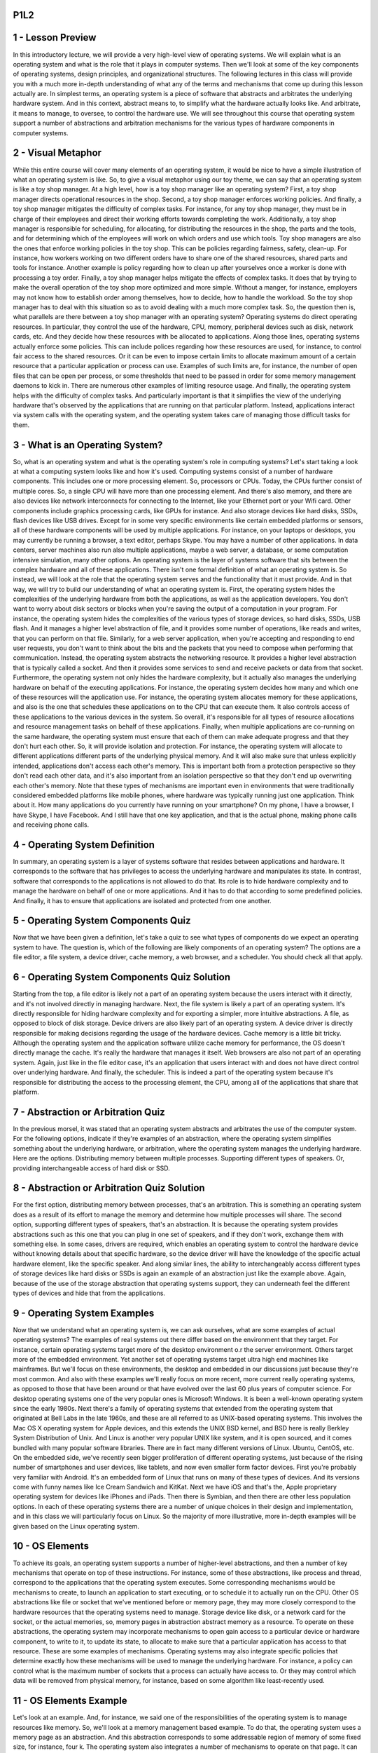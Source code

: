 P1L2
====


1 - Lesson Preview
==================

.. image:: https://dl.dropbox.com/s/kg2oo0dkj8ssgd5/Screenshot%202018-09-07%2023.38.21.png?dl=0
   :align: center
   :height: 300
   :width: 450

In this introductory lecture, we will provide a very high-level view of
operating systems.  We will explain what is an operating system and what is the
role that it plays in computer systems.  Then we'll look at some of the key
components of operating systems, design principles, and organizational
structures.  The following lectures in this class will provide you with a much
more in-depth understanding of what any of the terms and mechanisms that come
up during this lesson actually are.  In simplest terms, an operating system is
a piece of software that abstracts and arbitrates the underlying hardware
system.  And in this context, abstract means to, to simplify what the hardware
actually looks like.  And arbitrate, it means to manage, to oversee, to control
the hardware use.  We will see throughout this course that operating system
support a number of abstractions and arbitration mechanisms for the various
types of hardware components in computer systems.

2 - Visual Metaphor
===================

.. image::  https://dl.dropbox.com/s/vliy3esgthqs0hu/Screenshot%202018-09-07%2023.43.40.png?dl=0
   :align: center
   :height: 300
   :width: 450

.. image::  https://dl.dropbox.com/s/fqw3cngobydviw6/Screenshot%202018-09-07%2023.45.27.png?dl=0
   :align: center
   :height: 300
   :width: 450

While this entire course will cover many elements of an operating system, it
would be nice to have a simple illustration of what an operating system is like.
So, to give a visual metaphor using our toy theme,
we can say that an operating system is like a toy shop manager.
At a high level, how is a toy shop manager like an operating system?
First, a toy shop manager directs operational resources in the shop.
Second, a toy shop manager enforces working policies.
And finally, a toy shop manager mitigates the difficulty of complex tasks.
For instance, for any toy shop manager, they must be in charge of
their employees and direct their working efforts towards completing the work.
Additionally, a toy shop manager is responsible for scheduling, for allocating,
for distributing the resources in the shop, the parts and the tools, and for
determining which of the employees will work on which orders and
use which tools.
Toy shop managers are also the ones that enforce working policies in
the toy shop.
This can be policies regarding fairness, safety, clean-up.
For instance, how workers working on two different orders have to
share one of the shared resources, shared parts and tools for instance.
Another example is policy regarding how to
clean up after yourselves once a worker is done with processing a toy order.
Finally, a toy shop manager helps mitigate the effects of complex tasks.
It does that by trying to make the overall operation of
the toy shop more optimized and more simple.
Without a manger, for instance, employers may not know how to
establish order among themselves, how to decide, how to handle the workload.
So the toy shop manager has to deal with this situation so
as to avoid dealing with a much more complex task.
So, the question then is,
what parallels are there between a toy shop manager with an operating system?
Operating systems do direct operating resources.
In particular, they control the use of the hardware, CPU,
memory, peripheral devices such as disk, network cards, etc.
And they decide how these resources with be allocated to applications.
Along those lines, operating systems actually enforce some policies.
This can include polices regarding how these resources are used, for
instance, to control fair access to the shared resources.
Or it can be even to impose certain limits to allocate maximum amount of
a certain resource that a particular application or process can use.
Examples of such limits are, for instance,
the number of open files that can be open per process, or some thresholds
that need to be passed in order for some memory management daemons to kick in.
There are numerous other examples of limiting resource usage.
And finally, the operating system helps with the difficulty of complex tasks.
And particularly important is that it simplifies the view of
the underlying hardware that's observed by the applications that
are running on that particular platform.
Instead, applications interact via system calls with the operating system, and
the operating system takes care of managing those difficult tasks for them.

3 - What is an Operating System?
================================

.. image::  https://dl.dropbox.com/s/is1j9xsaf33suak/Screenshot%202018-09-07%2023.48.37.png?dl=0
   :align: center
   :height: 300
   :width: 450

.. image:: https://dl.dropbox.com/s/1dbzbhyai0vqhd4/Screenshot%202018-09-08%2000.19.26.png?dl=0
   :align: center
   :height: 300
   :width: 450


So, what is an operating system and
what is the operating system's role in computing systems?
Let's start taking a look at what a computing system looks like and
how it's used.
Computing systems consist of a number of hardware components.
This includes one or more processing element.
So, processors or CPUs.
Today, the CPUs further consist of multiple cores.
So, a single CPU will have more than one processing element.
And there's also memory, and there are also devices like network interconnects
for connecting to the Internet, like your Ethernet port or your Wifi card.
Other components include graphics processing cards, like GPUs for instance.
And also storage devices like hard disks, SSDs, flash devices like USB drives.
Except for in some very specific environments like certain embedded platforms or
sensors, all of these hardware components will be used by multiple applications.
For instance, on your laptops or
desktops, you may currently be running a browser, a text editor, perhaps Skype.
You may have a number of other applications.
In data centers, server machines also run also multiple applications,
maybe a web server,
a database, or some computation intensive simulation, many other options.
An operating system is the layer of systems software that
sits between the complex hardware and all of these applications.
There isn't one formal definition of what an operating system is.
So instead, we will look at the role that the operating system serves and
the functionality that it must provide.
And in that way,
we will try to build our understanding of what an operating system is.
First, the operating system hides the complexities of the underlying
hardware from both the applications, as well as the application developers.
You don't want to worry about disk sectors or
blocks when you're saving the output of a computation in your program.
For instance, the operating system hides the complexities of
the various types of storage devices, so hard disks, SSDs, USB flash.
And it manages a higher level abstraction of file, and it provides some
number of operations, like reads and writes, that you can perform on that file.
Similarly, for a web server application, when you're accepting and
responding to end user requests, you don't want to think about the bits and
the packets that you need to compose when performing that communication.
Instead, the operating system abstracts the networking resource.
It provides a higher level abstraction that is typically called a socket.
And then it provides some services to send and
receive packets or data from that socket.
Furthermore, the operating system not only hides the hardware complexity, but
it actually also manages the underlying hardware on behalf of
the executing applications.
For instance, the operating system decides how many and
which one of these resources will the application use.
For instance, the operating system allocates memory for
these applications, and also is the one that
schedules these applications on to the CPU that can execute them.
It also controls access of these applications to
the various devices in the system.
So overall, it's responsible for all types of resource allocations and
resource management tasks on behalf of these applications.
Finally, when multiple applications are co-running on the same hardware,
the operating system must ensure that each of
them can make adequate progress and that they don't hurt each other.
So, it will provide isolation and protection.
For instance, the operating system will allocate to
different applications different parts of the underlying physical memory.
And it will also make sure that unless explicitly intended,
applications don't access each other's memory.
This is important both from a protection perspective so they don't read each
other data, and it's also important from an isolation perspective so
that they don't end up overwriting each other's memory.
Note that these types of mechanisms are important even in environments that
were traditionally considered embedded platforms like mobile phones,
where hardware was typically running just one application.
Think about it.
How many applications do you currently have running on your smartphone?
On my phone, I have a browser, I have Skype, I have Facebook.
And I still have that one key application, and
that is the actual phone, making phone calls and receiving phone calls.

4 - Operating System Definition
===============================

.. image:: https://dl.dropbox.com/s/pozhovmzzkjh93g/Screenshot%202018-09-08%2000.24.07.png?dl=0
   :align: center
   :height: 300
   :width: 450

In summary, an operating system is a layer of
systems software that resides between applications and hardware.
It corresponds to the software that has privileges to
access the underlying hardware and manipulates its state.
In contrast, software that corresponds to the applications is
not allowed to do that.
Its role is to hide hardware complexity and
to manage the hardware on behalf of one or more applications.
And it has to do that according to some predefined policies.
And finally, it has to ensure that applications are isolated and
protected from one another.

5 - Operating System Components Quiz
====================================

.. image:: https://dl.dropbox.com/s/0koaa87yqlnberx/Screenshot%202018-09-08%2000.27.43.png?dl=0
   :align: center
   :height: 300
   :width: 450


Now that we have been given a definition, let's take a quiz to
see what types of components do we expect an operating system to have.
The question is,
which of the following are likely components of an operating system?
The options are a file editor, a file system,
a device driver, cache memory, a web browser, and a scheduler.
You should check all that apply.

6 - Operating System Components Quiz Solution
=============================================

.. image:: https://dl.dropbox.com/s/h5tigh54xxk29rm/Screenshot%202018-09-08%2000.28.53.png?dl=0
   :align: center
   :height: 300
   :width: 450

Starting from the top, a file editor is likely not a part of
an operating system because the users interact with it directly, and
it's not involved directly in managing hardware.
Next, the file system is likely a part of an operating system.
It's directly responsible for hiding hardware complexity and for
exporting a simpler, more intuitive abstractions.
A file, as opposed to block of disk storage.
Device drivers are also likely part of an operating system.
A device driver is directly responsible for
making decisions regarding the usage of the hardware devices.
Cache memory is a little bit tricky.
Although the operating system and the application software utilize cache
memory for performance, the OS doesn't directly manage the cache.
It's really the hardware that manages it itself.
Web browsers are also not part of an operating system.
Again, just like in the file editor case, it's an application that
users interact with and does not have direct control over underlying hardware.
And finally, the scheduler.
This is indeed a part of the operating system because it's responsible for
distributing the access to the processing element, the CPU,
among all of the applications that share that platform.

7 - Abstraction or Arbitration Quiz
===================================

.. image:: https://dl.dropbox.com/s/i9tnf0i8gprn8wl/Screenshot%202018-09-08%2000.33.12.png?dl=0
   :align: center
   :height: 300
   :width: 450

In the previous morsel, it was stated that an operating system abstracts and
arbitrates the use of the computer system.
For the following options, indicate if they're examples of an abstraction,
where the operating system simplifies something about the underlying hardware,
or arbitration, where the operating system manages the underlying hardware.
Here are the options.
Distributing memory between multiple processes.
Supporting different types of speakers.
Or, providing interchangeable access of hard disk or SSD.

8 - Abstraction or Arbitration Quiz Solution
============================================

For the first option,
distributing memory between processes, that's an arbitration.
This is something an operating system does as a result of its effort to
manage the memory and determine how multiple processes will share.
The second option,
supporting different types of speakers, that's an abstraction.
It is because the operating system provides abstractions such as
this one that you can plug in one set of speakers, and
if they don't work, exchange them with something else.
In some cases, drivers are required, which enables an operating system to
control the hardware device without knowing details about that
specific hardware, so the device driver will have the knowledge of
the specific actual hardware element, like the specific speaker.
And along similar lines, the ability to interchangeably access different
types of storage devices like hard disks or
SSDs is again an example of an abstraction just like the example above.
Again, because of the use of the storage abstraction that operating systems
support, they can underneath feel the different types of devices and
hide that from the applications.

9 - Operating System Examples
=============================

.. image:: https://dl.dropbox.com/s/tjrrzl6c66re3oj/Screenshot%202018-09-08%2000.32.26.png?dl=0
   :align: center
   :height: 300
   :width: 450

Now that we understand what an operating system is, we can ask ourselves,
what are some examples of actual operating systems?
The examples of real systems out there differ based on the environment that
they target.
For instance, certain operating systems target more of
the desktop environment o.r the server environment.
Others target more of the embedded environment.
Yet another set of operating systems target ultra high end
machines like mainframes.
But we'll focus on these environments, the desktop and
embedded in our discussions just because they're most common.
And also with these examples we'll really focus on more recent, more
current really operating systems, as opposed to those that have been around or
that have evolved over the last 60 plus years of computer science.
For desktop operating systems one of the very popular ones is Microsoft Windows.
It is been a well-known operating system since the early 1980s.
Next there's a family of operating systems that extended from
the operating system that originated at Bell Labs in the late 1960s, and
these are all referred to as UNIX-based operating systems.
This involves the Mac OS X operating system for
Apple devices, and this extends the UNIX BSD kernel, and
BSD here is really Berkley System Distribution of Unix.
And Linux is another very popular UNIX like system, and
it is open sourced, and it comes bundled with many popular software libraries.
There are in fact many different versions of Linux.
Ubuntu, CentOS, etc.
On the embedded side, we've recently seen bigger proliferation of different
operating systems, just because of the rising number of smartphones and
user devices, like tablets, and now even smaller form factor devices.
First you're probably very familiar with Android.
It's an embedded form of Linux that runs on many of these types of devices.
And its versions come with funny names like Ice Cream Sandwich and KitKat.
Next we have iOS and that's the, Apple proprietary operating system for
devices like iPhones and iPads.
Then there is Symbian, and then there are other less population options.
In each of these operating systems there are a number of unique choices in their
design and
implementation, and in this class we will particularly focus on Linux.
So the majority of more illustrative,
more in-depth examples will be given based on the Linux operating system.

10 - OS Elements
================

.. image:: https://dl.dropbox.com/s/8aec03a09ujv50d/Screenshot%202018-09-08%2000.40.06.png?dl=0
   :align: center
   :height: 300
   :width: 450



To achieve its goals,
an operating system supports a number of higher-level abstractions, and
then a number of key mechanisms that operate on top of these instructions.
For instance, some of these abstractions, like process and
thread, correspond to the applications that the operating system executes.
Some corresponding mechanisms would be mechanisms to create, to launch
an application to start executing, or to schedule it to actually run on the CPU.
Other OS abstractions like file or socket that we've mentioned before or
memory page, they may more closely correspond to
the hardware resources that the operating systems need to manage.
Storage device like disk, or a network card for the socket, or the actual
memories, so, memory pages in abstraction abstract memory as a resource.
To operate on these abstractions, the operating system may
incorporate mechanisms to open gain access to a particular device or
hardware component, to write to it, to update its state, to allocate to
make sure that a particular application has access to that resource.
These are some examples of mechanisms.
Operating systems may also integrate specific policies that determine
exactly how these mechanisms will be used to manage the underlying hardware.
For instance, a policy can control what is the maximum number of
sockets that a process can actually have access to.
Or they may control which data will be removed from physical memory, for
instance, based on some algorithm like least-recently used.

11 - OS Elements Example
========================

.. image:: https://dl.dropbox.com/s/58e3dp4wq41cfcc/Screenshot%202018-09-08%2000.42.02.png?dl=0
   :align: center
   :height: 300
   :width: 450

Let's look at an example.
And, for instance, we said one of the responsibilities of
the operating system is to manage resources like memory.
So, we'll look at a memory management based example.
To do that, the operating system uses a memory page as an abstraction.
And this abstraction corresponds to some addressable region of memory of
some fixed size, for instance, four k.
The operating system also integrates a number of mechanisms to
operate on that page.
It can allocate that page in DRAM, and
it can map that page into the address piece of the process.
By doing that it, allows the process to access the actual physical memory that
corresponds to the contents of that page.
In fact, over time,
this page may be moved across different locations in physical memory.
Or, it sometimes may even be stored on disk, if we need to make room for
some other content in physical memory.
This last one brings us to the third element, policies.
Since it is faster to access data from memory then on disk,
the operating system must have some policies to decide whether the contents of
this page will be stored in physical memory or copied on disk.
And, a common policy that operating systems incorporate is one that decides that
the pages that have been least recently used over a period of time are the ones
that will no longer be in physical memory, and instead will be copied on this.
We refer to this also as swappings.
So, we swap the pages.
It's no longer in physical memory, it's in disk.
The rational for that is that pages that have not been accessed in a while, so
the least recently used ones, are likely not to be as important, or
likely will not even be used any time in the near future.
And, that's why we can afford to copy them on disk.
The ones that have been accessed more frequently are likely more important, or
likely recurrently working on that particular part of the content, so
we will continue accessing them, and that's why we maintain them in memory.

12 - OS Design Principles
=========================

.. image:: https://dl.dropbox.com/s/3uuf9cqmrckv1db/Screenshot%202018-09-08%2000.45.06.png?dl=0
   :align: center
   :height: 300
   :width: 450

Let's look at some good guiding policies when thinking about how to
design an operating system.
The first one we call separation between mechanisms and policy.
What this means is that we want to incorporate into the operating system
a number of flexible mechanisms that can support a range of policies.
For memory management, some useful policies would include least recently used,
or least frequently used, or completely random.
So what that means is that in the operating system,
we'd like to have some mechanism to track the frequency or the,
the time when memory locations have been accessed.
This will help us keep track of when a page was last used or
when a page was least frequently used.
Or we can completely ignore that information.
But the bottom line is we can implement any one of these policies in terms of
how that memory management is going to operate.
And the reason is that in different settings,
different policies make more sense.
This leads us to the second principle, which is optimize for the common case.
What this means is that we need to understand a number of questions,
how the operating system will, will be used, the,
what it will need to provide in order to understand what the common case is.
This includes understanding where will it be used,
what kind of machine it will run on, how many processing elements does it have,
how many CPUs, how much memory, what kinds of devices.
And we also need to understand what are the common things that the end
users will do on that machine.
What are the applications that they will execute, and
also what are the requirements of that workload?
So how does that workload behave?
We need to understand the common case, and then based on that common case,
pick a specific policy that makes sense and that can be supported given
the underlying mechanisms and abstractions that the operating system supports.

13 - OS Protection Boundary
===========================

.. image:: https://dl.dropbox.com/s/by0hw1lbsvz2sub/Screenshot%202018-09-08%2000.50.25.png?dl=0
   :align: center
   :height: 300
   :width: 450

.. image:: https://dl.dropbox.com/s/6z279cb7hjzozgn/Screenshot%202018-09-08%2000.52.30.png?dl=0
   :align: center
   :height: 300
   :width: 450

.. image:: https://dl.dropbox.com/s/58jg3kf0yyq7zjz/Screenshot%202018-09-08%2000.54.09.png?dl=0
   :align: center
   :height: 300
   :width: 450

To achieve its role of controlling and managing hardware resources on
behalf of applications, the operating system must have special privileges,
as the definition pointed out, to have direct access to the hardware.
Computer platforms distinguish between at least two modes,
privileged kernel mode, and unprivileged or user mode.
Because an operating system must have direct hardware access,
the operating system must operate in privileged kernel mode.
Note the rectangle labeled Mm, this means main memory, and
I will use this simplified drawing of memory and CPU throughout this course.
The applications in turn operate in unprivileged or user mode.
Hardware access can be performed only from kernel mode by
the operating system kernel.
Crossing from user level into kernel level and the other way around, or
in general, distinguishing between the two is supported by the hardware on
most modern platforms.
For instance, when in kernel mode,
a special bit is set in the CPU, and if this bit is set,
any instruction that directly manipulates hardware is permitted to execute.
When in user mode, this bit is not set, and such instructions that
attempt to perform privileged operations will be forbidden.
In fact, such attempts to perform a privileged operation when in
user mode will cause a trap.
The application will be interrupted, and the hardware will switch the control to
the operating system at a specific location.
At that point, the operating system will have a chance to check what caused that
trap to occur, and then to verify if it should grant that access or if it should
perhaps terminate the process if it was trying to perform something illegal.
In addition to this trap method, the interaction between the applications and
the operating system can be via these system call interface.
The operating systems export a system call interface.
So, the set of operations that the applications can explicitly invoke if
they want the operating system to perform certain service and
to perform certain privileged access on their behalf.
Examples would be open to perform access to a file, or
send to perform access to a socket, or malloc to allocate memory, many others.
And operating systems also support signals, which is a mechanism for
the operating system to pass notifications into the applications.
And I will talk about these in a later lesson.

14 - System Call Flowchart
==========================

.. image:: https://dl.dropbox.com/s/9rcv9m5g2znb72w/Screenshot%202018-09-08%2001.05.39.png?dl=0
   :align: center
   :height: 300
   :width: 450

.. image:: https://dl.dropbox.com/s/kidugay5kj44a78/Screenshot%202018-09-08%2001.06.07.png?dl=0
   :align: center
   :height: 300
   :width: 450

Let's talk a little bit more about system calls.
Using this diagram I'm going to trace through where control and
data are exchanged during a system call.
I will use this icon to denote where I am in the diagram.
We will start by assuming we are currently in an executing user process.
Then because the user process needs some hardware access,
it makes a system call.
On a system call, control is passed to the operating system, in privileged mode,
and the operating system will perform the operation and
then it will return the results to the process.
Executing a system call involves changing the execution context from the user
process to that of the OS kernel,
also passing arguments, whatever necessary for the system cooperation.
And then jumping somewhere in the memory of the kernel so that you can go
through the instruction sequence that corresponds to that system call.
With the system call, control is passed to the operating system.
The operating system operates in privileged mode.
And it's allowed to perform whatever operation was specified in the system call.
Once the system call completes, it returns the result and
the control back to calling process.
And this again will involve changing the execution context from,
now from kernel mode into the user mode, passing any arguments back into
the user address space, and then, jumping to the exact same location
in the execution of the user process where the system call was being made from.
But the entire process involved changing the execution context from user to
kernel mode and back, passing arguments,
jumping around in memory to locations where the code to be executed is.
So, it's not necessarily a cheap operation.
To make a system call, an application must write arguments,
save all relevant data at a well-defined location,
make the actual system call using this specific system call number.
The well-defined location is necessary so that the operating system kernel,
based on the system call number, can determine which, how many arguments it
should retrieve and where are they, at this well-defined location?
The arguments can either be passed directly between the user program and
the operating system, or
they can be passed indirectly by specifying their address.
In synchronous mode, the process will wait until the system call completes.
I will talk about an alternative where we can issue asynchronous system calls,
but that we will leave for a later discussion in this course.
For now, you must understand that there are some basic steps involved in
calling an operating system service and obtaining the results.

15 - Crossing the OS Boundary
=============================

.. image:: https://dl.dropbox.com/s/vqdhiak4penio2i/Screenshot%202018-09-08%2001.16.32.png?dl=0
   :align: center
   :height: 300
   :width: 450

.. image:: https://dl.dropbox.com/s/g8cxcr41hvsy2t7/Screenshot%202018-09-08%2001.17.44.png?dl=0
   :align: center
   :height: 300
   :width: 450

.. image:: https://dl.dropbox.com/s/yz9u5vc6kjoep5b/Screenshot%202018-09-08%2001.19.06.png?dl=0
   :align: center
   :height: 300
   :width: 450

In summary, user/kernel transitions are a necessary step
during application execution.
Applications may need to perform access to certain types of hardware.
Or, may need to request change in the allocations of
hardware resources that have been made to them.
Only the operating system,
the kernel, are allowed to perform those types of operations.
The hardware provides support for performing user/kernel transitions.
We explain that the hardware will cause a trap if the application from
unprivileged mode tries to perform some instruction, or
a memory access for which it doesn't have permissions.
For instance, the application cannot change the contents of certain registers,
and give itself more CPU, or more memory.
Only the operating system can do that.
The result of this trap is that the hardware initiates transfer of
the control to the operating system,
to the kernel, and marks this by that special privilege bit that we mentioned.
At that point, once control is passed over to the operating system,
the operating system can check what caused the trap, and
determine what's the appropriate thing to do.
Whether to grant or
deny the specific request that caused the trap to occur in the first place.
This will, of course,
depend on the policies that are supported by the operating system.
Performing all of this, despite of the fact that hardware provides support,
still takes a number of instructions.
For instance, on a two gigahertz machine running Linux,it can
take 50 to 100 nanoseconds to perform all the operations that
are necessary around a user/kernel transition.
This is real time, real overhead for the system.
The other problem with these transitions is they affect the hardware
cache usage.
The application performance is very dependent on the ability to
use the hardware cache.
If accessing cache is order a few cycles,
accessing memory can be order of hundreds of cycles.
When we perform a system call, or
in general when we cross into the operating system, the operating system,
while executing, will likely bring content that it needs in the cache.
This will replace some of the application content that was in
the hardware cache before that transition was performed.
And, so this will have some impact on the application performance,
because it will no longer be able to access its data in cache,
it will have to go to memory.
In summary, these user/kernel transitions, they're not cheap.

16 - OS Services
================

.. image:: https://dl.dropbox.com/s/xp3ay4rwnqp54s9/Screenshot%202018-09-08%2001.21.41.png?dl=0
   :align: center
   :height: 300
   :width: 450

.. image:: https://dl.dropbox.com/s/z5cqb8l6ke1aqwc/Screenshot%202018-09-08%2001.22.27.png?dl=0
   :align: center
   :height: 300
   :width: 450

.. image:: https://dl.dropbox.com/s/57ssch2o2yajgrn/Screenshot%202018-09-08%2001.22.51.png?dl=0
   :align: center
   :height: 300
   :width: 450

An operating system provides applications with access to
the underlying hardware.
It does so by exporting a number of services.
At the most basic level,
these services are directly linked to some of the components of the hardware.
For instance, there is a scheduling component that's responsible for
controlling the access to the CPU, or maybe there are even multiple CPUs.
The memory manager is responsible for allocating the underlying physical memory
to one or more co-running applications.
And it also has to make sure that multiple applications don't overwrite each
other's accesses to memory.
A block device driver is responsible for access to a block device like disk.
In addition, the operating system also exports higher-level services that
are linked with higher-level abstractions, as opposed to
those that are linked with abstractions that really map to the hardware.
For instance, the file is a useful abstraction that's supported by
virtually all operating systems.
And in principle, operating systems integrate file system as a service.
In summary, the operating system will have to incorporate a number of
services in order to provide applications and
application developers with a number of useful types of functionality.
This includes process management,
file management, device management, and so forth.
Operating systems make all of these services available via system calls.
For example, here are some system calls in two popular operating systems,
Windows and Unix.
I will not read through this list, but notice although these are two
very different operating systems, the types of system calls and the abstractions
around those systems calls these two OSes provide are very similar.
But process control, creating a process, exiting a process,
waiting for object, creating files, etc.

17 - System Calls Quiz
======================

.. image:: https://dl.dropbox.com/s/6iw713xx3lna1tv/Screenshot%202018-09-08%2001.24.36.png?dl=0
   :align: center
   :height: 300
   :width: 450

Because we have been discussing system calls, I would like for
you to take a quiz.
You will need to fill in the following statement.
On a 64 bit Linux-based operating system,
which system call is used to send a signal to a process?
To set the group identity of a process?
To mount a file system?
Or to read/write system parameters?
Please use only single word answers.
For instance, just reboot, and also feel free to use the Internet.

18 - System Calls Quiz Solution
===============================
The answers to this quiz are as follows.
To send a signal to a process, there is a system called kill.
To set the group identity of a process, there is a system called SETGID.
This is valid on 64 bit operating systems, on 16 or 32 bit systems,
there is a variant SETGID 16, or SETGID 32.
Mounting a file system is done via the mount system call.
And finally reading or
writing system parameters is done via the system control system call, SYSCTL.

19 - Monolithic OS
==================

.. image:: https://dl.dropbox.com/s/913wou5rooijp5t/Screenshot%202018-09-08%2001.25.47.png?dl=0
   :align: center
   :height: 300
   :width: 450

.. image:: https://dl.dropbox.com/s/ldz9m1lr8trueuh/Screenshot%202018-09-08%2001.26.16.png?dl=0
   :align: center
   :height: 300
   :width: 450

We saw so far some rough indications how an operating system is laid out.
But let's now more explicitly look at different types of
operating system organizations, and
we will start with what we call a monolithic operating system.
Historically, the operating system had a monolithic design.
That's when every possible service that any one of
the applications can require or
that any type of hardware will demand is already part of the operating system.
For instance, such a monolithic operating system may include several possible
file systems, where one is specialized for, of sequential workloads where
the workload is sequentially accessing files when reading and writing them.
And then maybe other file system that's optimized for random I/O.
For instance, this is common with databases.
There isn't necessarily a sequential access there.
Rather, each database operation can randomly access any portion of
the backing file.
This would clearly make the operating system potentially really, really large.
The benefit of this approach is that everything is
included in the operating system.
The abstractions, all the services, and everything is packaged at the same time.
And because of that, there's some possibilities for
some compile-time optimizations.
The downside is that there is too much state,
too much code that's hard to maintain, debug, upgrade.
And then its large size also poses large memory requirements, and that
can always impact the performance that the applications are able to observe.

20 - Modular OS
===============

.. image:: https://dl.dropbox.com/s/wno61jli2h1silx/Screenshot%202018-09-08%2001.27.45.png?dl=0
   :align: center
   :height: 300
   :width: 450

A more common approach today is the modular approach,
as with the Linux operating system.
This kind of operating system has a number of basic services and
EPIs already part of it, but
more importantly, as the name suggests, everything can be added as a module.
With this approach, you can easily customize which particular file system or
scheduler the operating system uses.
This is possible because the operating system specifies certain interfaces that
any module must implement in order to be part of the operating system.
And then dynamically, depending on the workload, we can install a module
that implements this interface in a way that makes sense for this workload.
Like, if these are database applications,
we may run the file system that's optimized for random file access.
And if these are some other types of computations,
we may run the file system that's optimized for sequential access.
And most importantly,
we can dynamically install new modules in the operating system.
The benefits of this approach is that it's easier to maintain an upgrade.
It also has a smaller code base and it's less resource intensive,
which means that it will leave more resources more memory for the applications.
This can lead to better performance as well.
The downside of this approach is that all the modularity may be
good for maintainability.
The level of interaction that it requires,
because we have to go through this interface specification before we
actually go into the implementation of a particular service.
This can reduce some opportunities for optimizations.
Ultimately, this can have some impact on performance, though,
typically, not very significant.
Maintenance, however, can still be an issue given that these modules
may come from completely disparate code bases and can be a source of bugs.
But overall, this approach delivers significant improvements over
the monolithic approach, and it's the one that's more commonly used today.

21 - Microkernel
================

.. image:: https://dl.dropbox.com/s/66cexs8yxw6css4/Screenshot%202018-09-08%2001.29.03.png?dl=0
   :align: center
   :height: 300
   :width: 450

Another example of OS design is what we call a microkernel.
Microkernels only require the most basic primitives at
the operating system level.
For instance, at the OS level, the microkernel can support some basic
services such as to represent an executing application, its address space,
and its context, so a thread.
Everything else, all other software components, applications like databases,
as well as software that we typically think of as an operating system component,
like file systems, device drivers, everything else will run
outside of the operating system kernel at user level, at unprivileged level.
For this reason, this microkernel-based organization of
operating systems requires lots of inter-process interactions.
So typically, the microkernel itself will support
inter-process communications as one of its core abstractions and
mechanisms, along with address spaces and threads.
The benefits of a microkernel is that it's, it's very small.
This can not only lead to lower overheads and better performance, but it may be
very easy to, to verify, to test that the code exactly behaves as it should.
And this makes microkernels valuable in some environments where
it's particularly critical for the operating systems to behave properly,
like some embedded devices or certain control systems.
These are some examples where microkernels are common.
The downsides of the microkernel design are that although it is small,
its portability is sort of questionable because it
is typically very specialized, very customized to the underlying hardware.
The fact that there may be more one-off versions of a microkernel specialized
for different platforms makes it maybe harder to find common components of
software, and that leads to software complexity as well.
And finally, the fact that we have these very frequent interactions between
different processes, these different user-level applications,
means that there is a need for frequent user/kernel crossings.
And we said already that these can get costly.

22 - Linux and Mac OS Architectures
===================================

.. image:: https://dl.dropbox.com/s/h91rs4wmz9ev2ql/Screenshot%202018-09-08%2001.30.14.png?dl=0
   :align: center
   :height: 300
   :width: 450

.. image:: https://dl.dropbox.com/s/e6fv16vp9bx1aqb/Screenshot%202018-09-08%2001.30.41.png?dl=0
   :align: center
   :height: 300
   :width: 450

.. image:: https://dl.dropbox.com/s/fdanym2cus5b48t/Screenshot%202018-09-08%2001.31.02.png?dl=0
   :align: center
   :height: 300
   :width: 450

Let's look at some popular operating systems,
starting with the Linux architecture.
This is what the Linux environment looks like.
Starting at the bottom, we have the hardware, and the Linux kernel abstracts and
manages that hardware by supporting a number of abstractions and
the associated mechanisms.
Then come a number of standard libraries, such as those that implement
the system call interfaces, followed by a number of utility programs that
make it easier for users and developers to interact with the operating system.
And, finally, at the very top, you have the user developed applications.
The kernel, itself, consists of several logical components,
like all of the the I/O management, memory management, process management.
And, these have well defined functionality, as well as interfaces.
Each of these separate components can be independently modified or replaced.
And, this makes the modular approach in Linux possible.
The Mac OSX operating system, from Apple, uses a different organization.
At the core is the Mac micro kernel and
this implements key primitives like memory management, thread scheduling and
interprocess communication mechanisms including for, what we call RPC.
The BSD component provides Unix interoperability via a BSD
command line interface, POSIX API support as well as network I/O.
All application environments sit above this layer.
The bottom two modules are environments for development of drivers, and also for
kernel modules that can be dynamically loaded into the kernel.

23 - Lesson Summary
===================

.. image:: https://dl.dropbox.com/s/3l9zopegg78fkw2/Screenshot%202018-09-08%2001.32.22.png?dl=0
   :align: center
   :height: 300
   :width: 450

In this lesson, we answered the big question, what is an operating system?
And we saw that it's important because it helps abstract and
arbitrate the use of the underlying hardware system.
We explained that to achieve this,
an operating system relies on a number of abstractions, like processes and
threads, a number of mechanisms that allow it to manipulate those abstractions,
and a number of policies that specify how those abstractions can be modified.
We saw that operating systems support a system call interface that
allows applications to interact with them.
We looked at several alternatives in organizational structures for
operating systems.
Then very briefly, we looked at some specific examples of operating systems,
Windows, Linux, and Mac OS to see some examples of
their system call interfaces or their organization.

24 - Lesson Review
==================
As the final quiz, please tell us what you learned in this lesson.
Also, we'd love to hear your feedback on how we might improve this
lesson in the future.

